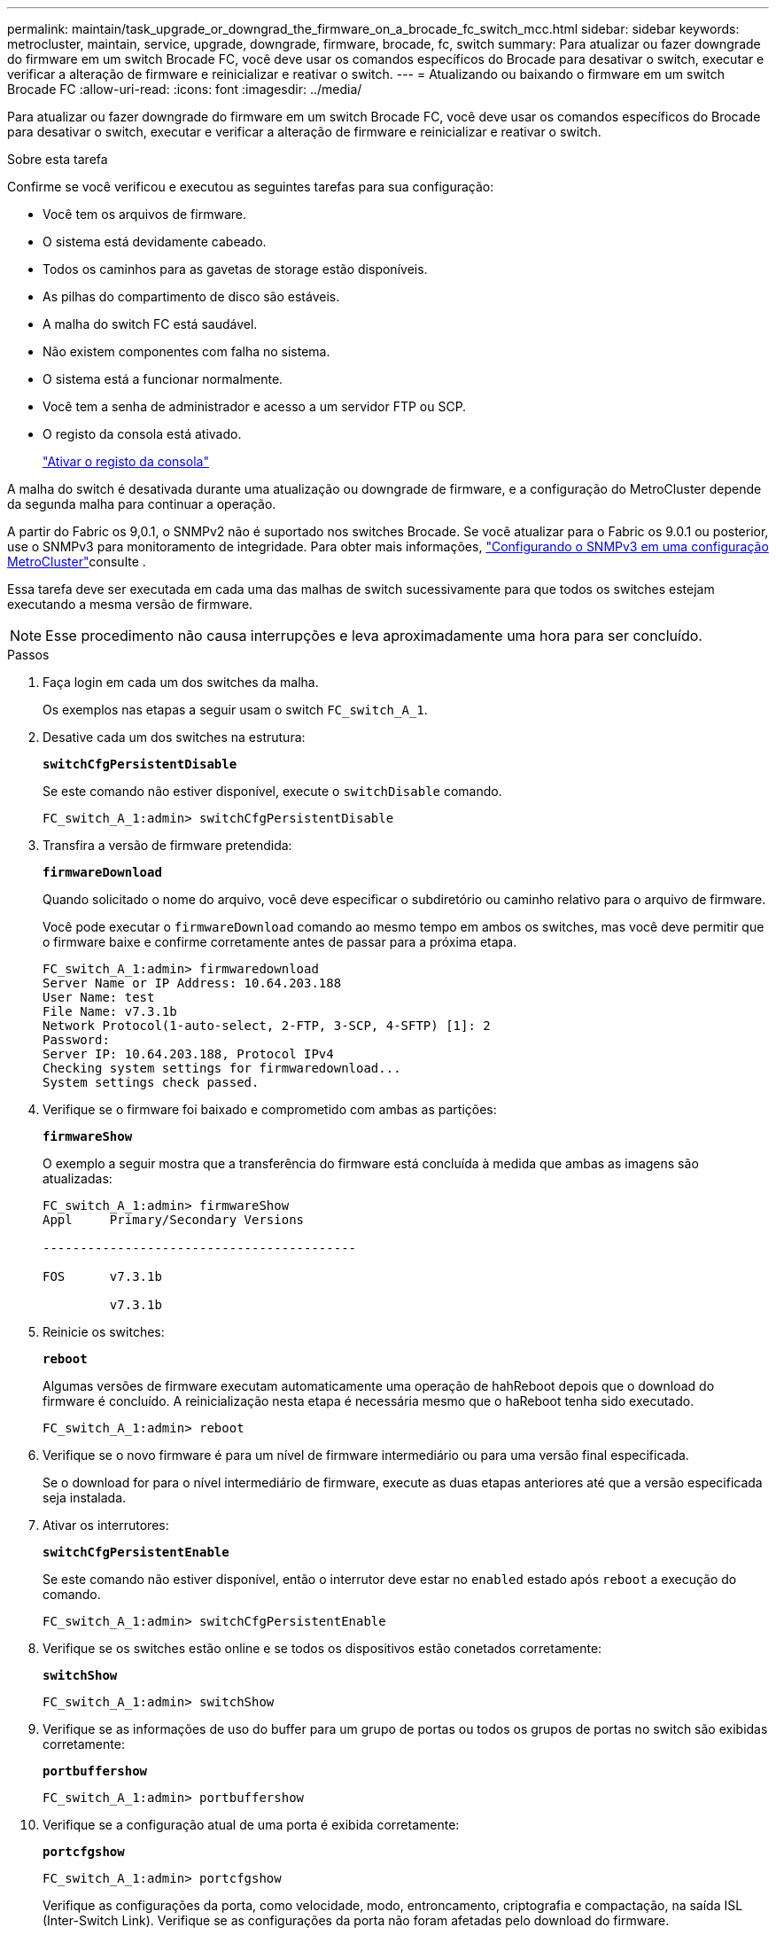 ---
permalink: maintain/task_upgrade_or_downgrad_the_firmware_on_a_brocade_fc_switch_mcc.html 
sidebar: sidebar 
keywords: metrocluster, maintain, service, upgrade, downgrade, firmware, brocade, fc, switch 
summary: Para atualizar ou fazer downgrade do firmware em um switch Brocade FC, você deve usar os comandos específicos do Brocade para desativar o switch, executar e verificar a alteração de firmware e reinicializar e reativar o switch. 
---
= Atualizando ou baixando o firmware em um switch Brocade FC
:allow-uri-read: 
:icons: font
:imagesdir: ../media/


[role="lead"]
Para atualizar ou fazer downgrade do firmware em um switch Brocade FC, você deve usar os comandos específicos do Brocade para desativar o switch, executar e verificar a alteração de firmware e reinicializar e reativar o switch.

.Sobre esta tarefa
Confirme se você verificou e executou as seguintes tarefas para sua configuração:

* Você tem os arquivos de firmware.
* O sistema está devidamente cabeado.
* Todos os caminhos para as gavetas de storage estão disponíveis.
* As pilhas do compartimento de disco são estáveis.
* A malha do switch FC está saudável.
* Não existem componentes com falha no sistema.
* O sistema está a funcionar normalmente.
* Você tem a senha de administrador e acesso a um servidor FTP ou SCP.
* O registo da consola está ativado.
+
link:enable-console-logging-before-maintenance.html["Ativar o registo da consola"]



A malha do switch é desativada durante uma atualização ou downgrade de firmware, e a configuração do MetroCluster depende da segunda malha para continuar a operação.

A partir do Fabric os 9,0.1, o SNMPv2 não é suportado nos switches Brocade. Se você atualizar para o Fabric os 9.0.1 ou posterior, use o SNMPv3 para monitoramento de integridade. Para obter mais informações, link:../install-fc/concept_configure_the_mcc_software_in_ontap.html#configuring-snmpv3-in-a-metrocluster-configuration["Configurando o SNMPv3 em uma configuração MetroCluster"]consulte .

Essa tarefa deve ser executada em cada uma das malhas de switch sucessivamente para que todos os switches estejam executando a mesma versão de firmware.


NOTE: Esse procedimento não causa interrupções e leva aproximadamente uma hora para ser concluído.

.Passos
. Faça login em cada um dos switches da malha.
+
Os exemplos nas etapas a seguir usam o switch `FC_switch_A_1`.

. Desative cada um dos switches na estrutura:
+
`*switchCfgPersistentDisable*`

+
Se este comando não estiver disponível, execute o `switchDisable` comando.

+
[listing]
----
FC_switch_A_1:admin> switchCfgPersistentDisable
----
. Transfira a versão de firmware pretendida:
+
`*firmwareDownload*`

+
Quando solicitado o nome do arquivo, você deve especificar o subdiretório ou caminho relativo para o arquivo de firmware.

+
Você pode executar o `firmwareDownload` comando ao mesmo tempo em ambos os switches, mas você deve permitir que o firmware baixe e confirme corretamente antes de passar para a próxima etapa.

+
[listing]
----
FC_switch_A_1:admin> firmwaredownload
Server Name or IP Address: 10.64.203.188
User Name: test
File Name: v7.3.1b
Network Protocol(1-auto-select, 2-FTP, 3-SCP, 4-SFTP) [1]: 2
Password:
Server IP: 10.64.203.188, Protocol IPv4
Checking system settings for firmwaredownload...
System settings check passed.
----
. Verifique se o firmware foi baixado e comprometido com ambas as partições:
+
`*firmwareShow*`

+
O exemplo a seguir mostra que a transferência do firmware está concluída à medida que ambas as imagens são atualizadas:

+
[listing]
----
FC_switch_A_1:admin> firmwareShow
Appl     Primary/Secondary Versions

------------------------------------------

FOS      v7.3.1b

         v7.3.1b
----
. Reinicie os switches:
+
`*reboot*`

+
Algumas versões de firmware executam automaticamente uma operação de hahReboot depois que o download do firmware é concluído. A reinicialização nesta etapa é necessária mesmo que o haReboot tenha sido executado.

+
[listing]
----
FC_switch_A_1:admin> reboot
----
. Verifique se o novo firmware é para um nível de firmware intermediário ou para uma versão final especificada.
+
Se o download for para o nível intermediário de firmware, execute as duas etapas anteriores até que a versão especificada seja instalada.

. Ativar os interrutores:
+
`*switchCfgPersistentEnable*`

+
Se este comando não estiver disponível, então o interrutor deve estar no `enabled` estado após `reboot` a execução do comando.

+
[listing]
----
FC_switch_A_1:admin> switchCfgPersistentEnable
----
. Verifique se os switches estão online e se todos os dispositivos estão conetados corretamente:
+
`*switchShow*`

+
[listing]
----
FC_switch_A_1:admin> switchShow
----
. Verifique se as informações de uso do buffer para um grupo de portas ou todos os grupos de portas no switch são exibidas corretamente:
+
`*portbuffershow*`

+
[listing]
----
FC_switch_A_1:admin> portbuffershow
----
. Verifique se a configuração atual de uma porta é exibida corretamente:
+
`*portcfgshow*`

+
[listing]
----
FC_switch_A_1:admin> portcfgshow
----
+
Verifique as configurações da porta, como velocidade, modo, entroncamento, criptografia e compactação, na saída ISL (Inter-Switch Link). Verifique se as configurações da porta não foram afetadas pelo download do firmware.

. Verifique a operação da configuração do MetroCluster no ONTAP:
+
.. Verifique se o sistema é multipathed
`*node run -node _node-name_ sysconfig -a*`
.. Verifique se há alertas de integridade em ambos os clusters
`*system health alert show*`
.. Confirme a configuração do MetroCluster e se o modo operacional está normal
`*metrocluster show*`
.. Execute uma verificação MetroCluster
`*metrocluster check run*`
.. Exibir os resultados da verificação MetroCluster
`*metrocluster check show*`
.. Verifique se existem alertas de estado nos interrutores (se presentes)
`*storage switch show*`
.. Execute o Config Advisor.
+
https://mysupport.netapp.com/site/tools/tool-eula/activeiq-configadvisor["NetApp Downloads: Config Advisor"]

.. Depois de executar o Config Advisor, revise a saída da ferramenta e siga as recomendações na saída para resolver quaisquer problemas descobertos.


. Aguarde 15 minutos antes de repetir este procedimento para a segunda tela do interrutor.

